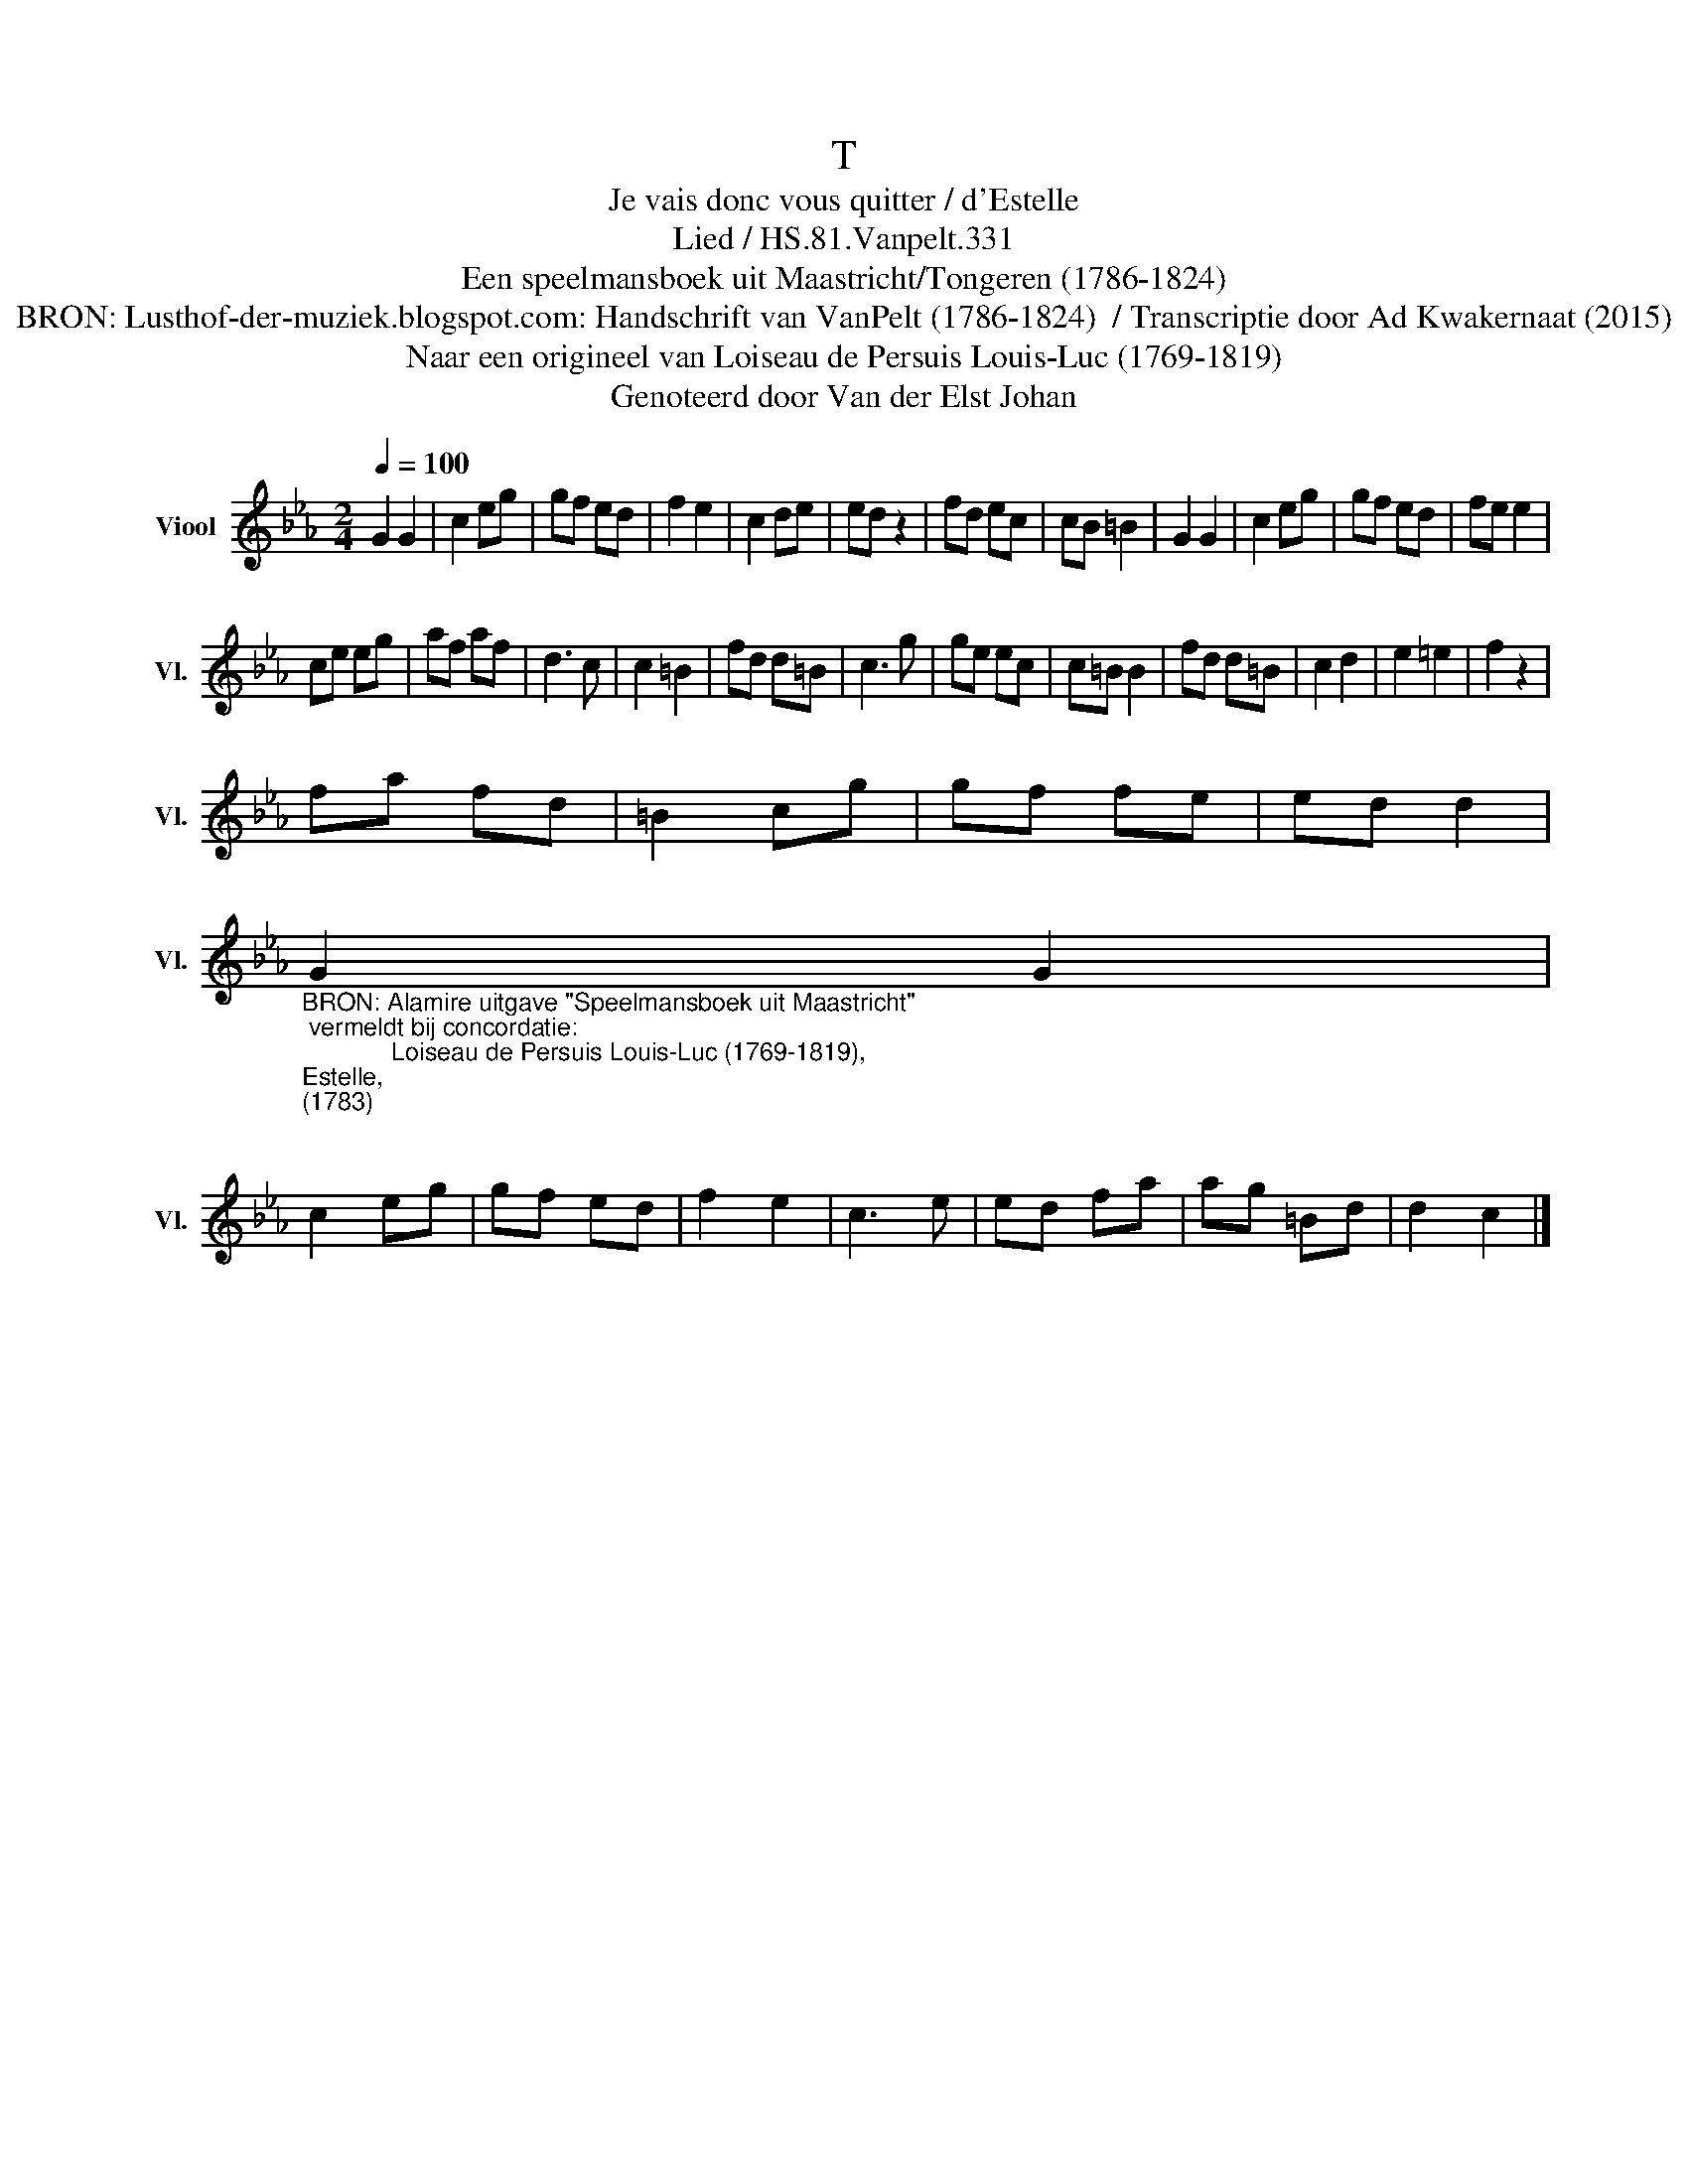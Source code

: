 X:1
T:T
T:Je vais donc vous quitter / d'Estelle
T:Lied / HS.81.Vanpelt.331
T:Een speelmansboek uit Maastricht/Tongeren (1786-1824) 
T:BRON: Lusthof-der-muziek.blogspot.com: Handschrift van VanPelt (1786-1824)  / Transcriptie door Ad Kwakernaat (2015) 
T:Naar een origineel van Loiseau de Persuis Louis-Luc (1769-1819) 
T:Genoteerd door Van der Elst Johan
Z:Een speelmansboek uit Maastricht/Tongeren (1786-1824)
Z:Genoteerd door Van der Elst Johan
L:1/8
Q:1/4=100
M:2/4
K:Eb
V:1 treble nm="Viool" snm="Vl."
V:1
 G2 G2 | c2 eg | gf ed | f2 e2 | c2 de | ed z2 | fd ec | cB =B2 | G2 G2 | c2 eg | gf ed | fe e2 | %12
 ce eg | af af | d3 c | c2 =B2 | fd d=B | c3 g | ge ec | c=B B2 | fd d=B | c2 d2 | e2 =e2 | f2 z2 | %24
 fa fd | =B2 cg | gf fe | ed d2 | %28
"_BRON: Alamire uitgave \"Speelmansboek uit Maastricht\"\n vermeldt bij concordatie:\n             Loiseau de Persuis Louis-Luc (1769-1819), \nEstelle, \n(1783)\n" G2 G2 | %29
 c2 eg | gf ed | f2 e2 | c3 e | ed fa | ag =Bd | d2 c2 |] %36

